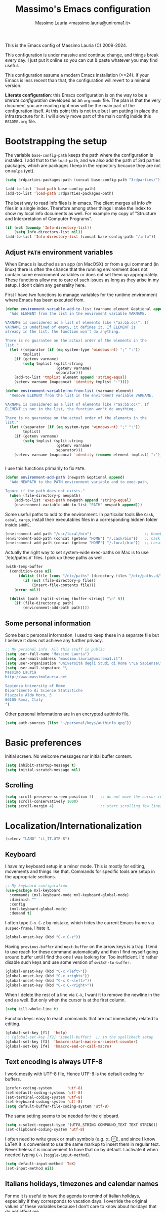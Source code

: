 #+title: Massimo's Emacs configuration
#+author: Massimo Lauria <massimo.lauria@uniroma1.it>
#+STARTUP: collapsed

This is the Emacs config of Massimo Lauria (C) 2009-2024.

This configuration  is under massive  and continue change,  and things
break every day. I just put it  online so you can cut & paste whatever
you may find useful.

This configuration assume a modern  Emacs installation (>=24). If your
Emacs  is less  recent than  that,  the configuration  will revert  to
a minimal version.

*Literate configuration*: this Emacs configuration is on the way to be
a /literate configuration/  developed as an =org-mode=  file. The plan
is that the very  document you are reading right now  will be the main
part of the  configuration itself. At this point this  is not true but
I am  putting in place the  infrastructure for it. I  will slowly move
part of the main config inside this =README.org= file.

* Bootstrapping the setup

  The   variable  =base-config-path=   keeps   the   path  where   the
  configuration is  installed. I add  that to the =load-path=,  and we
  also add the path of 3rd parties packages, which are packages I keep
  in the repository because they are not on =melpa= (yet).

#+BEGIN_SRC emacs-lisp
(setq 3rdparties-packages-path (concat base-config-path "3rdparties/"))

(add-to-list 'load-path base-config-path)
(add-to-list 'load-path 3rdparties-packages-path)
#+END_SRC

  The best way to  read Info files is in emacs.  The client merges all
  info /dir/  files in  a single index.  Therefore among  other things
  I  make  the  index  to  show  my  local  info  documents  as  well.
  For example  my copy  of "Structure  and Interpretation  of Computer
  Programs".

#+BEGIN_SRC emacs-lisp
(if (not (boundp 'Info-directory-list))
    (setq Info-directory-list nil))
(add-to-list 'Info-directory-list (concat base-config-path "/info"))
#+END_SRC

** Adjust =PATH= environment variables

   When Emacs is  lauched as an app  (on MacOSX) or from  a gui command
   (in linux)  there is often  the chance that the  running environment
   does not contain some environment variables  or does not set them up
   appropriately. These  functions allow me  to care of such  issues as
   long as they arise in my setup. I don't claim any generality here.

   First  I have  two functions  to manage  variables for  the runtime
   environment where Emacs has been executed from.

#+BEGIN_SRC emacs-lisp
(defun environment-variable-add-to-list (varname element &optional append)
  "Add ELEMENT from the list in the enviroment variable VARNAME.

VARNAME is considered as a list of elements like \"aa:bb:cc\". If
VARNAME is undefined of empty, it defines it. If ELEMENT is
already in the list, the function won't do anything.

There is no guarantee on the actual order of the elements in the
list."
  (let ((separator (if (eq system-type 'windows-nt) ";" ":"))
        tmplist)
    (if (getenv varname)
        (setq tmplist (split-string
                       (getenv varname)
                       separator)))
    (add-to-list 'tmplist element append 'string-equal)
    (setenv varname (mapconcat 'identity tmplist ":"))))

(defun environment-variable-rm-from-list (varname element)
  "Remove ELEMENT from the list in the enviroment variable VARNAME.

VARNAME is considered as a list of elements like \"aa:bb:cc\". If
ELEMENT is not in the list, the function won't do anything.

There is no guarantee on the actual order of the elements in the
list."
  (let ((separator (if (eq system-type 'windows-nt) ";" ":"))
        tmplist)
    (if (getenv varname)
        (setq tmplist (split-string
                       (getenv varname)
                       separator)))
    (setenv varname (mapconcat 'identity (remove element tmplist) ":"))))


#+END_SRC

   I use this functions primarily to fix =PATH=.

#+BEGIN_SRC emacs-lisp
(defun environment-add-path (newpath &optional append)
  "Add NEWPATH to the PATH environment variable and to exec-path,

Ignore if the path does not exists."
  (when (file-directory-p newpath)
    (add-to-list 'exec-path newpath append 'string-equal)
    (environment-variable-add-to-list "PATH" newpath append)))
#+END_SRC

   Some useful  paths to add  to the environment. In  particular tools
   like =Cask=,  =cabal=, =cargo=, install their  executables files in
   a corresponding hidden folder inside =$HOME=.

#+BEGIN_SRC emacs-lisp
(environment-add-path "/usr/local/bin")                        ;; Homebrew  (MacOS)
(environment-add-path (concat (getenv "HOME") "/.cask/bin"))   ;; Cask      (for Elisp)
(environment-add-path (concat (getenv "HOME") "/.local/bin"))  ;; Local/bin (GNU/Linux)
#+END_SRC


  Actually the  right way to set  system-wide exec-paths on Mac  is to
  use `/etc/paths.d' files. I pick up these paths as well.

#+BEGIN_SRC emacs-lisp
(with-temp-buffer
  (condition-case nil
      (dolist (file (cons "/etc/paths" (directory-files "/etc/paths.d/" t)))
        (if (not (file-directory-p file))
            (insert-file-contents file)))
    (error nil))

  (dolist (path (split-string (buffer-string) "\n" t))
    (if (file-directory-p path)
        (environment-add-path path))))
#+END_SRC



** Some personal information

Some basic personal information. I used to keep these in a separate
file but I believe it does not achieve any further privacy.

#+BEGIN_SRC emacs-lisp
;; My personal info. All this stuff is public
(setq user-full-name "Massimo Lauria")
(setq user-mail-address "massimo.lauria@uniroma1.it")
(setq user-organisation "Università degli Studi di Roma \"La Sapienza\"")
(setq user-mail-signature "\
Massimo Lauria
http://www.massimolauria.net

Sapienza University of Rome
Dipartimento di Scienze Statistiche
Piazzale Aldo Moro, 5
00185 Roma, Italy
")
#+END_SRC

Other personal informations are in an encrypted authinfo file.

#+BEGIN_SRC emacs-lisp
(setq auth-sources (list "~/personal/keys/authinfo.gpg"))
#+END_SRC

* Basic preferences

Initial screen. No welcome messages nor initial buffer content.

#+BEGIN_SRC emacs-lisp
(setq inhibit-startup-message t)
(setq initial-scratch-message nil)
#+END_SRC


** Scrolling

#+BEGIN_SRC emacs-lisp
(setq scroll-preserve-screen-position 1)   ;; do not move the cursor relative position
(setq scroll-conservatively 1000)
(setq scroll-margin 4)                     ;; start scrolling few lines before border
#+END_SRC


* Localization/Internationalization

#+BEGIN_SRC emacs-lisp
(setenv "LANG" "it_IT.UTF-8")
#+END_SRC


** Keyboard

I have my keyboard setup in a  minor mode. This is mostly for editing,
movements and things like that.  Commands for specific tools are setup
in the appropriate sections.

#+BEGIN_SRC emacs-lisp
;; My keyboard configuration
(use-package mxl-keyboard
  :commands (mxl-keyboard-mode mxl-keyboard-global-mode)
  :diminish ""
  :config
  (mxl-keyboard-global-mode)
  :demand t)
#+END_SRC

I often type =C-x C-z= by mistake, which hides the current Emacs frame
via =susped-frame=. I hate it.

#+BEGIN_SRC emacs-lisp
(global-unset-key (kbd "C-x C-z"))
#+END_SRC

Having  ~previous-buffer~  and  ~next-buffer~  on the  arrow  keys  is
a trap. I  tend to use reach for these  command automatically and then
I find myself going  around buffer until I find the  one I was looking
for.  Too inefficient.  I'd  rather  disable such  keys  and use  some
version of ~switch-to-buffer~.

#+BEGIN_SRC emacs-lisp
(global-unset-key (kbd "C-x <left>"))
(global-unset-key (kbd "C-x <right>"))
(global-unset-key (kbd "C-x C-<left>"))
(global-unset-key (kbd "C-x C-<right>"))
#+END_SRC


When I delete  the rest of a line  via =C-k=, I want it  to remove the
newline  in the  end as  well.  But only  when  the cursor  is at  the
first column.

#+BEGIN_SRC emacs-lisp
(setq kill-whole-line t)
#+END_SRC

Function keys: easy to reach commands that are not immediately related
to editing.

#+BEGIN_SRC emacs-lisp
(global-set-key [f1]  'help)
;; (global-set-key [f2] 'ispell-buffer)  ;; in the spellcheck setup
(global-set-key [f3]  'kmacro-start-macro-or-insert-counter)
(global-set-key [f4]  'kmacro-end-or-call-macro)
#+END_SRC



** Text encoding is always UTF-8

   I work  mostly with UTF-8 file,  Hence UTF-8 is the  default coding
   for buffers.

#+BEGIN_SRC emacs-lisp
(prefer-coding-system       'utf-8)
(set-default-coding-systems 'utf-8)
(set-terminal-coding-system 'utf-8)
(set-keyboard-coding-system 'utf-8)
(setq default-buffer-file-coding-system 'utf-8)
#+END_SRC

   The same setting seems to be needed for the clipboard.

#+BEGIN_SRC emacs-lisp
(setq x-select-request-type '(UTF8_STRING COMPOUND_TEXT TEXT STRING))
(set-clipboard-coding-system 'utf-8)
#+END_SRC

   I often need to write greek or  math symbols (e.g. α, ⊕), and since
   I know LaTeX it is convenient to use the same markup to insert them
   in regular text. Nevertheless it is inconvenient to have that on by
   default.    I    activate    it   when    needed    typing    =C-\=
   (=toggle-input-method=).

#+BEGIN_SRC emacs-lisp
(setq default-input-method 'TeX)
(set-input-method nil)
#+END_SRC


** Italians holidays, timezones and calendar names

   For  me it  is  useful to  have  the agenda  to  remind of  italian
   holidays,  especially   if  they  corresponds  to   vacation  days.
   I override the  original values of these variables  because I don't
   care to know about holidays that do not affect me.

#+BEGIN_SRC emacs-lisp

;; Non-religious holidays
(setq holiday-general-holidays
      '((holiday-fixed 1 1 "Capodanno")
        (holiday-fixed 3 8 "Giornata internazionale della donna")
        (holiday-fixed 5 1 "Festa dei Lavoratori")
        (holiday-fixed 4 25 "Liberazione dal Nazifascismo")
        (holiday-fixed 6 2 "Festa della Repubblica")))

;; Catholics holidays that induce vacations
(setq holiday-christian-holidays
     '((holiday-fixed 12 8 "Immacolata Concezione")
       (holiday-fixed 12 25 "Natale")
       (holiday-fixed 12 26 "Santo Stefano")
       (holiday-fixed 1 6 "Epifania")
       (holiday-easter-etc -52 "Giovedì grasso")
       (holiday-easter-etc -47 "Martedì grasso")
       (holiday-easter-etc   0 "Pasqua")
       (holiday-easter-etc  +1 "Pasquetta")
       (holiday-fixed 8 15 "Ferragosto")
       (holiday-fixed 11 1 "Ognissanti")))

;; No other religious holidays induce vacation days in Italy.
(setq holiday-bahai-holidays nil)
(setq holiday-hebrew-holidays nil)
(setq holiday-islamic-holidays nil)
#+END_SRC

   In  Italy the  weekly  calendar  starts from  Monday,  hence I  set
   =calendar-week-start-day= accordingly. It is  also nice to have the
   names of months and weekdays translated.

#+BEGIN_SRC emacs-lisp
(setq calendar-week-start-day 1
      calendar-day-name-array ["Domenica" "Lunedì" "Martedì" "Mercoledì"
                               "Giovedì" "Venerdì" "Sabato"]
      calendar-month-name-array ["Gennaio" "Febbraio" "Marzo" "Aprile" "Maggio"
                                 "Giugno" "Luglio" "Agosto" "Settembre"
                                 "Ottobre" "Novembre" "Dicembre"])
#+END_SRC

   Several packages (e.g.  Org-mode) need to recognize  what a weekday
   name  or  a  month  name is.  Package  =parse-time=  provides  this
   functionality, but it only knows about English words. I can add the
   Italian ones to  ~parse-time-weekdays~ and ~parse-time-months~ when
   package =parse-time= is loaded. I also add the timezones.

#+BEGIN_SRC emacs-lisp :tangle no
(defconst parse-time-weekdays
  '(("dom" . 0) ("lun" . 1) ("mar" . 2) ("mer" . 3) ("gio" . 4) ("ven" . 5) ("sab" . 6)
    ("domenica" . 0) ("lunedì" .  1) ("martedì" . 2) ("mercoledì" . 3)
    ("giovedì" .  4) ("venerdì" . 5) ("sabato" .  6))
  "Italian weekdays to add to `parse-time-weekdays'.")


(defconst parse-time-months-ita
  '(("gen" . 1) ("feb" . 2) ("mar" . 3) ("apr" .  4) ("mag" .  5) ("giu" .  6)
    ("lug" . 7) ("ago" . 8) ("set" . 9) ("ott" . 10) ("nov" . 11) ("dic" . 12)
    ("gennaio" . 1)   ("febbraio" . 2) ("marzo" . 3)     ("aprile" . 4)
    ("maggio" . 5)    ("giugno" . 6)   ("luglio" . 7)    ("agosto" . 8)
    ("settembre" . 9) ("ottobre" . 10) ("novembre" . 11) ("dicembre" . 12))
  "Italian manths to add to `parse-time-months'.")

(use-package parse-time
  :config
  (setq parse-time-months   (append parse-time-months parse-time-months-ita))
  (setq parse-time-weekdays (append parse-time-weekdays parse-time-weekdays-ita))
  (add-to-list 'parse-time-zoneinfo  '("cet" 3600 t) t)  ;; Central European Time
  (add-to-list 'parse-time-zoneinfo  '("cest" 7200)  t)  ;; Central European Summer Time
  )
#+END_SRC





* Appearance
** Fonts

The most important visual setup for a  text editor is the font. We set
the default  font. The =symbol-font=  is the fallback needed  for some
math symbols. I use =nerd-fonts= for icons and symbols.

#+BEGIN_SRC emacs-lisp
(setq default-font "DejaVu Sans Mono")
(setq symbol-font "DejaVu Sans Mono")

(set-face-attribute 'default nil
                    :family default-font
                    :width 'normal
                    :height 180)

(use-package nerd-icons
  :commands (nerd-icons-faicon nerd-icons-octicons)
  :custom
  (nerd-icons-font-family "Symbols Nerd Font Mono"))

(use-package nerd-icons-dired
  :hook
  (dired-mode . nerd-icons-dired-mode))
#+END_SRC

In GUI emacs we use a specific font family for the nerd icons. To make
this =nerd-fonts= to work in terminal we need to setup a single merged
font like  the ones at https://www.nerdfonts.com.  I setup =alacritty=
to  use  =DejaVu  Sans  Mono  Nerd Font=  and  nerd  fonts  work  fine
there too.


   I like Emacs to  open in a wide frame at the  center of the screen,
   on  startup,  at  least  on  these  systems  with  floating  window
   managers. No internal border except for  a small fringe on the left
   side. I disable  any other decorations. Text is  more readable with
   some additional space between lines.

#+BEGIN_SRC emacs-lisp
(setq initial-frame-alist '((top . 0.5)    ;; center vertical position
                            (left . 0.5))) ;; center horizontal position


(setq default-frame-alist `((height . 64)
                            (width . 120)
                            (tool-bar . nil)
                            (line-spacing . 0.2)
                            (internal-border-width . 0)
                            (border-width . 0)
                            (vertical-scroll-bars . nil)
                            (horizontal-scroll-bars . nil)
                            (left-fringe . 8)
                            (right-fringe . 0)
                            (tool-bar-lines . 0)
                            (menu-bar-line . 0)
                            ))
#+END_SRC

*Hint:* To  discover the  properties of  some text  on the  screen the
command ~C-u C-x =~ gives them all: font, style, font-lock, char code.

** Theme

   The color theme  I usually go for  is Zenburn, but now  I am trying
   modus-vivendi for a while.

#+BEGIN_SRC emacs-lisp
  (defun mxl/tune-modus-theme ()
    "Make some changes to the theme"
    (custom-set-faces
     `(org-block-begin-line
       ((t
         (:slant italic
          :background ,(modus-themes-get-color-value 'bg-inactive)
          :foreground ,(modus-themes-get-color-value 'bg-active)))))))

  (use-package modus-themes
    :init
    (setq modus-themes-disable-other-themes t
          modus-themes-italic-constructs t
	      modus-themes-bold-constructs nil
	      modus-themes-mixed-fonts t
	      modus-themes-variable-pitch-ui nil )  ;; basic customizations


    (setq modus-themes-org-blocks 'gray-background) ;; org source blocks


    (setq modus-themes-mode-line '(accented borderless) ;; customizations for
          modus-themes-region '(accented bg-only))      ;; version <4 shipped with
                                                        ;; with Emacs 29.1

    ;; change defaults in modus themes
    (setq modus-themes-common-palette-overrides
      '((border-mode-line-active unspecified)     ;; borderless mode-line (1)
        (border-mode-line-inactive unspecified)   ;; borderless mode-line (2)
	    (fg-region unspecified)))                 ;; syntax visible in region

    ;; change defaults in modus vivendi specifically
    (setq modus-vivendi-palette-overrides
      '((bg-region bg-cyan-subtle)                ;; region color
        (bg-mode-line-active bg-cyan-subtle)
	    (fg-heading-1 keyword)))                  ;; org-heading

    ;; change defaults in modus operandi specifically
    (setq modus-operandi-palette-overrides
      '((bg-region bg-cyan-intense)               ;; region color
        (bg-mode-line-active bg-cyan-intense)
	    (fg-heading-1 keyword)))                  ;; org-heading

    :config
    (add-hook 'modus-themes-after-load-theme-hook #'mxl/tune-modus-theme)
    (modus-themes-load-theme 'modus-vivendi)
    (global-set-key (kbd "M-<f5>") 'modus-themes-toggle))
#+END_SRC

   Syntax/Spell  checkers  add  decorations  to  the  text  to  signal
   mistakes. The defaults decorations are  either too intrusive or too
   faint, so I customize them.

   - Violet for spelling/grammar mistakes
   - Red for syntax mistakes in programming languages
   - Yellow for syntax/style warnings
   - Blue for syntax/style notes

#+BEGIN_SRC emacs-lisp
(custom-set-faces
 '(flycheck-error ((t (:underline "Red"))))
 '(flycheck-warning ((t (:underline "Yellow"))))
 '(flycheck-info ((t nil)))
 '(flymake-error ((t (:underline "Red1"))))
 '(flymake-warning ((t (:underline "yellow"))))
 '(flymake-note ((t (:underline "deep sky blue"))))
 '(flyspell-duplicate ((t (:underline (:color "magenta" :style wave)))))
 '(flyspell-incorrect ((t (:underline (:color "magenta" :style wave)))))
 '(writegood-duplicates-face ((t nil)))
 '(writegood-passive-voice-face ((t (:underline (:color "magenta" :style wave)))))
 '(writegood-weasels-face ((t (:underline (:color "magenta" :style wave))))))
#+END_SRC

** Modeline customization

   We use  Doom Emacs Modeline  (see [[https://github.com/seagle0128/doom-modeline][here]]). Doom Modeline  is minimal,
   well organized and nice to look at (especially with icons enabled).
   This also  makes obsolete  other customizations  hacks I  did, that
   often were incompatible with other emacs setup.

   Note that Doom Emacs Modeline requires Nerd fonts. They are already
   be in my setup.

#+BEGIN_SRC emacs-lisp
(use-package doom-modeline
  :ensure t
  :init
  (setq doom-modeline-icon t)
  (setq doom-modeline-major-mode-icon t)
  (setq doom-modeline-buffer-state-icon t)
  (setq doom-modeline-enable-word-count t)
  (setq doom-modeline-buffer-encoding t)
  (setq doom-modeline-env-enable-python nil)
  (setq doom-modeline-bar-width 6)
  (doom-modeline-mode 1))
#+END_SRC

Sometimes  I want  to hide  my  mode-line, maybe  in conjunction  with
something like ~olivetti-mode~.

#+BEGIN_SRC emacs-lisp
(defun mxl/toggle-mode-line ()
  "Hide/show mode-line in the current buffer"
  (interactive)
  (if (local-variable-p 'mode-line-format)
      (kill-local-variable 'mode-line-format)
    (setq-local mode-line-format nil))
  (force-mode-line-update))

(defun mxl/hide-mode-line ()
  "Hide mode-line in the current buffer"
  (interactive)
  (setq-local mode-line-format nil))

(defun mxl/show-mode-line ()
  "Hide mode-line in the current buffer"
  (interactive)
  (if (local-variable-p 'mode-line-format)
      (kill-local-variable 'mode-line-format)))
#+END_SRC

** Landing page

The file specified on the command line argument should be the first to
be presented to the user, of course. But, as it is often the case,
Emacs is launched without arguments and the startup buffer is usually
~*scratch*~, which is rarely what I need. I'd rather start with some
=*Untitled*= text file.
 
#+BEGIN_SRC emacs-lisp
(setq initial-buffer-choice
  (lambda ()
    (if (buffer-file-name)   ;; if an actula file is already open,
        (current-buffer)     ;; leave it as it is.
      (new-untitled-file))))


(defun new-untitled-file ()
  "Create/Return an anonymous text buffer"
  (let ((buffer)
        (default-name "*Untitled*"))
    (or (get-buffer default-name)
        (with-current-buffer (get-buffer-create default-name)
          (text-mode)
          (current-buffer)))))

(defun open-untitled-file ()
  "Create/Select an anonymous text buffer"
  (interactive)
  (switch-to-buffer (new-untitled-file)))

(global-set-key (kbd "C-n") #'open-untitled-file)
#+END_SRC


* Usability

Emacs definitely can  improve in term of usability. Here  we setup few
packages  in  order  to  make  it  more  polished  and  nice  to  use.

** Minubuffer completion

The  completion framework  used to  be based  on ~Helm~  but now  I am
moving  toward the  ~vertico~,  ~marginalia~, ~orderless~,  ~consult~,
~embark~  mechanism. It  integrates  better with  Emacs  and does  not
require a specific implementation for every use case. Let's see how it
goes.  Package  ~vertico~ provides  a  basic  vertical choice  in  the
minibuffer, with  filtering and  completion, while  ~marginalia~ shows
documentation on  the side of  the candidate.  The stuff typed  at the
minibuffer  is used  to complete/filter  the choices,  and ~orderless~
allows some kind of fuzzy matching.

#+BEGIN_SRC emacs-lisp

;; Ignore case in completion.
(setq read-file-name-completion-ignore-case t
      read-buffer-completion-ignore-case t
      completion-ignore-case t
      enable-recursive-minibuffers t)


(use-package orderless
  :custom
  (completion-styles '(orderless basic))      ; Use orderless
  (completion-category-defaults nil)          ; I want to be in control!
  (completion-category-overrides
   '((file (styles basic               ; For `tramp' hostname completion with `vertico'
                   orderless)))))

(use-package vertico
  :ensure t
  :custom 
  (vertico-count 10)    ; Number of candidates to display
  (vertico-resize nil)
  :init
  (require 'orderless)  ; should be loaded before
  :config
  ;; (vertico-reverse-mode) ;; if I want prompt on the bottom line
  (require 'vertico-directory)
  (vertico-mode    1)
  (marginalia-mode 1))

(use-package marginalia
  :commands (marginalia-mode)
  :custom
  (marginalia-max-relative-age 0)
  (marginalia-align 'left))

(use-package embark
  :commands (embark-act embark-dwim)
  :bind (:map vertico-map
              ("M-q" . embark-act)
         :map embark-general-map
              ("M-q" . abort-recursive-edit)
              ("M-SPC" . abort-recursive-edit)
              )
  :custom
  ;; Show keys at the bottom (and above the minibuffer)
  (embark-indicators '(embark-verbose-indicator embark-highlight-indicator embark-isearch-highlight-indicator))
  (embark-verbose-indicator-display-action '(display-buffer-at-bottom)))


#+END_SRC

** Minibuffer tool: Find File / Switch buffer / Grep

Package ~consult~ allows to  have different categories of completions.
It also shows  file preview but honestly I don't  like that. It builds
on top of ~vertico~ and has a lot of tools like ~consult-ripgrep~.

I use it to search in files and to switch buffer. I load an extra
package to add all files in the current project to buffer switcher.

#+BEGIN_SRC emacs-lisp
(use-package consult
  :bind (("C-M-s"   . consult-ripgrep)
         ("C-x C-b" . consult-buffer)
         ("M-SPC"   . consult-buffer)
         ("C-f"     . mxl/consult-find-file)
         ("M-y"     . consult-yank-from-kill-ring)
         :map vertico-map
         ("M-SPC" . abort-recursive-edit))
  :custom
  (consult-preview-key 'nil) ; no preview
  :config
  (defun mxl/consult-find-file ()
    (interactive)
    (consult-find "~/"))
  
  (consult-customize
      consult-goto-line
      consult-line
      :preview-key ' any)  ;; immediate preview just for these tools
  )


(use-package consult-project-extra
  :after consult
  :config

  (defvar consult-project-el-files
    `(:name      "Project Files (via project.el)"
                 :category  file
                 :face      consult-file
                 :history   file-name-history
                 :action    ,#'consult-project-extra--find-with-concat-root
                 :enabled   ,#'project-current
                 :items
                 ,(lambda () (consult-project-extra--project-files (project-root (project-current))))))
  (add-to-list 'consult-buffer-sources 'consult-project-el-files 'append))
#+END_SRC
 
** Additional action with embark, as it was in helm

I find convenient to have the choice of minibuffer action displayed in
the minibuffer as ~helm~ does. Apparently this recipe works.

#+BEGIN_SRC emacs-lisp
(defun embark-act-with-completing-read (&optional arg)
  (interactive "P")
  (let* ((embark-prompter 'embark-completing-read-prompter)
         (embark-indicators '(embark-minimal-indicator)))
    (embark-act arg)))
#+END_SRC

* Prose and Technical Writing

  I   use  Emacs   to  write   technical  papers   about  math,   code
  documentation, lecture  notes for  my courses ,  blog posts,  and to
  edit   my    websites...   and   sometimes   to    prepare   slides.
  Therefore I  need to setup  a proper  environment. I often  see many
  emacs user writing  LaTeX with for a tool which  is barely setup for
  writing code, and definitely not right for writing prose.

  Emacs has  a lot of  potential in  prose writing, especially  if you
  ditch  LaTeX and  write  in Org  Mode or  Markdown.  In this  regard
  I suggest the following reading.

  - [[http://www.danielallington.net/2016/09/the-latex-fetish/][The LaTeX fetish (Or: Don’t write in LaTeX! It’s just for typesetting)]]
  - [[https://irreal.org/blog/?p=5054][Using Emacs for Prose]]

** Syntax and Grammar Check

   Too few  people on Emacs have  a decent setup for  syntax checking,
   and even  fewer have a decent  setup for grammar checking.  I don't
   claim that my setup is especially  clever, but at least it includes
   spell and grammar check in

   - Italian;
   - American English;
   - British English.

   In particular I  often write papers with colleagues  who prefer the
   British  spelling  rather  than   American  one  (which  I  favor),
   therefore I keep them both.

   The entry points of my setup are three functionalities
   - Syntax/Grammar check, activated with =mxl/language-check=
   - Switch between languages with =mxl/language-switch=
   - Fix interactively the typos

#+BEGIN_SRC emacs-lisp
(global-set-key [f2]  'mxl/language-check)
(global-set-key (kbd "M-<f2>") 'mxl/language-switch)
(global-set-key (kbd "M-s") 'flyspell-correct-at-point)
#+END_SRC

   The setup revolves on few  packages.

   - [[https://www.cs.hmc.edu/~geoff/ispell.html][Ispell]] (actually [[https://hunspell.github.io/][Hunspell]] ) for spell checking;
   - [[http://www-sop.inria.fr/members/Manuel.Serrano/flyspell/flyspell.html][Flyspell]] for spelling errors highlighting and fixing of typos;
   - [[https://languagetool.org/][LanguageTool]] and [[https://github.com/mhayashi1120/Emacs-langtool][langtool.el]] for grammar checking.

   Flyspell requires a working setup of  Ispell. I setup the latter to
   make  use  of  [[https://hunspell.github.io/][Hunspell]],  which  is  the  default  spellchecker  of
   Libre/Openoffice and Firefox.  Notice that I usually  need to place
   my  dictionaries   for  hunspell  in  a   non  standard  directory.
   Hunspell  look  them  in  the  directories  in  the  =DICPATH=  env
   variable. Be careful to have  dictionaries for all three languages,
   otherwise the setup will fail. Here's I set up the path.

#+BEGIN_SRC emacs-lisp :tangle no
;; I have hunspell dictionaries installed in my personal folder.
(let ((dicpath-pers (concat (getenv "HOME")
                            "/personal/dictionaries/hunspell")))
  (when (file-directory-p dicpath-pers)
    (setenv "DICPATH" dicpath-pers)))
#+END_SRC

   *Flyspell* highlights typos and strikes out words that are repeated
   within a  certain distance =flyspell-duplicate-distance=,  which is
   set  to 0  because  I  only want  to  signal adjacent  repetitions.
   Notice that  I activate  flyspell using the  first of  my preferred
   languages,  and that  I use  =flyspell-prog-mode= for  programming.
   Flyspell  allows a  more  interactive interface  for fixing  typos,
   contrary to the default =ispell-word=.

#+BEGIN_SRC emacs-lisp
(use-package flyspell
  :commands (flyspell-mode flyspell-prog-mode flyspell-correct-at-point)
  :bind (:map flyspell-mode-map ("C-;" . nil))
  :hook ((prog-mode . flyspell-prog-mode)
         (text-mode . flyspell-mode))
  :custom
  (flyspell-duplicate-distance 0)     ;; signal as repetitions only adjacent pairs
  (flyspell-highlight-flag t)         ;; mark mispelled words
  (flyspell-issue-message-flag nil)   ;; silent checking
  (flyspell-persistent-highlight nil) ;; only highlight one word
  (flyspell-use-meta-tab nil)         ;; disable M-<tab>
  :custom-face
  (flyspell-duplicate ((t (:underline (:color "magenta" :style wave)))))
  (flyspell-incorrect ((t (:underline (:color "magenta" :style wave)))))
  :init
  (setq ispell-program-name (executable-find "hunspell"))
  (setq ispell-dictionary "english")  ;; last language by default
  (if (not ispell-program-name)
      (message "Spell checking disabled: impossible to find correctly installed 'Hunspell'."))
  :config 
  (require 'flyspell-correct))        ;; the command I bind to M-s

#+END_SRC

This is the code  for chosing the preferred languages.

#+BEGIN_SRC emacs-lisp
(defun mxl/language-switch ()
  "Switch between spell checking languages, in the current buffer."
  (interactive)
  (let* ((lang (completing-read "Pick the language: "
                                    '("english" "british" "italiano"))))
    (ispell-change-dictionary lang)
    (setq langtool-default-language
          (cond
           ((string-equal lang "italiano") "it")
           ((string-equal lang "english")  "en")
           ((string-equal lang "british")  "en-GB")
           (t "")))
    ))
#+END_SRC

    Grammar check with Langtool is  reasonably easy to setup. The only
    caveat is  that it need  to be  installed. When installed,  we use
    =langtool-disabled-rules=   to   deactivate  some   checks   (e.g.
    whitespaces) which generates too many false positives.

#+BEGIN_SRC emacs-lisp
(setq langtool-path '("/usr/local/share/languagetool";
			"~/.local/share/LanguageTool"
                        "/snap/languagetool/current/usr/bin"))
(setq langtool-tmp "")
(setq langtool-language-tool-jar (concat (dolist (elt langtool-path langtool-tmp)
					     (setq elt (expand-file-name elt))
					     (if (file-directory-p elt) (setq langtool-tmp elt)))
					     "/languagetool-commandline.jar"))
(when (file-exists-p langtool-language-tool-jar)
  (use-package langtool
	:config
	(setq langtool-mother-tongue "it")'
	(setq langtool-disabled-rules "WHITESPACE_RULE")
	:commands (langtool-check langtool-check-buffer langtool-switch-default-language)))
#+END_SRC

    The  last component  is  a  single function  =mxl/language-check=.
    Allows to
    - pick between syntax and grammar check in the current language;
    - stop grammar check if one is running;
#+BEGIN_SRC emacs-lisp

;; Spell/Grammar check command
(defun mxl/language-check ()
  "Launch either spell check or grammar check

Offer a choice between spell checking the buffer, or grammar
checking it. It a region is active the spell check will be
performed on that region. If some grammar checking session is
open, the command will just close it.
"
  (interactive)
   ;; If grammar check is active, close it
  (if (and (boundp 'langtool-mode-line-message)
           langtool-mode-line-message)
      (langtool-check-done)
    ;; otherwise offer a choice
    (let* ((choices '("spelling" "grammar" "none"))
           (selection (ido-completing-read "Check for " choices )))
      (pcase selection
        ("spelling"
         (if (region-active-p)
             (call-interactively 'ispell-region)
           (ispell-buffer)))
        ("grammar" (langtool-check-buffer))
        (otherwise nil))
      )))
#+END_SRC

** Looking stuff up from dictionaries

I have few dictionaries of various  quality set to be used with ~sdcv~
command line utility. There is an emacs package for it but it is quite
inconvenient to use. Therefore I just extracted from the dictionaries a wordlist that
I use do write a little helper for dictionary search, set to a key.

#+BEGIN_SRC emacs-lisp
(defvar sdcv-word-cache nil
  "Caches all words from the wordfile.")

(defvar sdcv-word-file "~/personal/dictionaries/wordlists/english_and_italian.txt"
  "File containing all words to be looked up.")

(use-package sdcv
  :commands (sdcv-search-completion)
  :bind ("C-c d" . sdcv-search-completion)
  :init
  (defun sdcv-search-completion (&optional word)
    (interactive)
    (unless sdcv-word-cache
      (setq sdcv-word-cache
            (with-temp-buffer
              (insert-file sdcv-word-file)
              (split-string (buffer-string) "\n"))))
    (sdcv-search-input (or word
                           (completing-read "Lookup in dictionary: " sdcv-word-cache nil t (word-at-point))
                           ))))
#+END_SRC


** Text files, word wrapping, etc

   I  like  when  files  are,   to  some  extent,  of  limited  width.
   Unfortunately  it is  not  always possible  for technical  reasons.
   There are many options to wrap a text a specific width, either hard
   coding  newlines,  or wrapping  on  the  display without  modifying
   the file.

   - =auto-fill-mode=  (hard insert line breaks automatically)
   - =visual-fill-mode= (visual wrap at window margin)
   - =visual-fill-column-mode= (visual wrap at fixed margin)

   Some behavior of text filling can be controlled.
   
#+BEGIN_SRC emacs-lisp
(setq sentence-end-double-space nil)   ;; no double space after period.

(add-hook 'fill-nobreak-predicate 'fill-single-char-nobreak-p) ;; never break at single char words 
(add-hook 'fill-nobreak-predicate 'fill-single-word-nobreak-p) ;; never leave a single word on a row
#+END_SRC

I am on the fence about ~auto-fill-mode~. In general I don't like text
to automatically  change while I  am writing. I'd rather  reformat the
text willingly.

#+BEGIN_SRC emacs-lisp
;; Fill/unfill paragraph
(use-package unfill
  :bind (:map text-mode-map ( "M-q" . unfill-toggle)))
#+END_SRC

To me, prose text files should have  at most 70 columns. And when word
wrapping is hard-coded, the text should be justified. This makes sense
at least  on pure  text files,  i.e., ones  that are  not meant  to be
interpreted as code or special markup.

#+BEGIN_SRC emacs-lisp
(defun mxl/text-mode-setup ()
  "Setup for text-mode files

This applies to pure text mode files and not to modes derived
from `text-mode'."
  (interactive)
  (when (eq 'text-mode major-mode)
    (setq fill-column 70)
    (setq default-justification 'full)))

(add-hook 'text-mode-hook 'mxl/text-mode-setup)
#+END_SRC

   For  text  files  like  org-mode  files  it  is  better  to  enable
   =auto-fill-mode=. For email messages it  is better to use something
   like  =visual-fill-column-mode=.  The  standard  =visual-line-mode=
   matches the text width with the  window width, which is annoying on
   large horizontal screen.

   Notice that it is  possible for =visual-fill-column-mode= to center
   the text setting =visual-fill-column-center-text= to =t=.

   
#+BEGIN_SRC emacs-lisp
(use-package visual-fill-column
  :disabled
  :init
  (setq-local fill-column 70)
  (setq visual-fill-column-center-text nil)
  :config
  (advice-add 'text-scale-adjust :after #'visual-fill-column-adjust)
  :hook ((visual-line-mode . turn-on-visual-fill-column-mode)
         (visual-line-mode . turn-off-auto-fill)
         (message-mode . visual-line-mode)))
#+END_SRC

Writing prose is  easier in a no-distraction setup.  What did Virginia
Woolf say? "A Room of One's Own".

#+BEGIN_SRC emacs-lisp
(use-package writeroom-mode
  :init
  (setq writeroom-bottom-divider-width 0))
#+END_SRC


** Math and Latex

*** Math mode is LaTeX/Org-mode

   My main  TeX/LaTeX setup  is based  on its own  file, but  there is
   a  nice utility  which allows  to conveniently  type the  depecated
   dollas  signs. By  typing  a dollar,  the inline  pair  =\( \)=  is
   inserted. It toogles between pair =\( \)= and =\[ \]= everytime the
   dollar is typed while at the end of a pair or inside an empty pair.

   Recall you can type =$= by preceding it with =C-q=.

#+BEGIN_SRC emacs-lisp
(use-package math-delimiters
  :commands (math-delimiters-insert)
  :ensure nil)

(with-eval-after-load 'org
  (define-key org-mode-map "$" #'math-delimiters-insert))

(with-eval-after-load 'tex              ; for AUCTeX
  (define-key TeX-mode-map "$" #'math-delimiters-insert))

(with-eval-after-load 'tex-mode         ; for the built-in TeX/LaTeX modes
  (define-key tex-mode-map "$" #'math-delimiters-insert))
#+END_SRC

#+RESULTS:
: math-delimiters-insert

** Bibliography

I have quite a setup in ~init-bibliography~, but I am trying to move
it to this file. A key passage is to go from ~helm-bibtex~ to ~citar~.
First let's tell ~citar~ where is the bibtex database and the files.

To begin with I setup RefTeX. Sometimes it is useful to force a full
rescan of the document for labels and bib entries, but usually
I prefer to enable the partial scans for a faster experience in multi
file latex documents.

#+BEGIN_SRC emacs-lisp
(setq reftex-default-bibliography '("~/lavori/latex/bibliografia.bib"))
(setq reftex-enable-partial-scans t)   ;; finds local bibtex files faster

(defun mxl/reftex-full-rescan ()
  "Force a reftex full rescan"
  (interactive)
  (let ((reftex-enable-partial-scans nil))
    (reftex-access-scan-info t)))
#+END_SRC

We also setup  some default action to use with  ~embark~. My selection
of actions does not inherit the default ~embark~ actions and therefore
is more focused.

#+BEGIN_SRC emacs-lisp
(use-package citar
   :bind ("C-c b" . citar-open)
   :commands (citar-open citar-open-files citar-open-links citar-open-entry citar-open-note)
   :init
   (setq citar-bibliography  '("~/lavori/latex/bibliografia.bib"))
   (setq citar-library-paths '("~/cloud/Papers/")) ;; used outside citar
   (setq citar-notes-paths   '("~/cloud/Papers/")) ;; notes next to papers
   (setq citar-file-variable "file")
   :custom
   ;; setup for citar-inset-citation
   (citar-latex-default-cite-command "cite")
   (citar-latex-prompt-for-cite-style nil)
   (citar-latex-prompt-for-extra-arguments nil)
   ;; find pdf and org notes for papers
   (citar-file-variable "file")
   :config
   (citar-embark-mode))

;; Actions available 
(use-package citar-embark
  :after (embark citar)
  :config
  (setq citar-embark-map
        (let ((map (make-sparse-keymap)))
          (define-key map (kbd "RET") #'citar-run-default-action)
          (define-key map (kbd "c") #'citar-insert-citation)
          (define-key map (kbd "f") #'citar-open-files)
          (define-key map (kbd "l") #'citar-open-links)
          (define-key map (kbd "e") #'citar-open-entry)
          (define-key map (kbd "n") #'citar-open-notes)
          (define-key map (kbd "o") #'citar-open)
          (define-key map (kbd "r") #'citar-insert-reference)
          (define-key map (kbd "M-q") #'abort-recursive-edit)
          map)))
#+END_SRC

*** Appearance of the bibliography selector

Setup  the look  and  icons  for the  bibliography  selection. We  use
~nerd-icons~ icons.

#+BEGIN_SRC emacs-lisp
(defvar citar-indicator-files-icons
  (citar-indicator-create
   :symbol (nerd-icons-faicon
            "nf-fa-file_o"
            :face 'nerd-icons-green
            :v-adjust -0.1)
   :function #'citar-has-files
   :padding " " ; need this because the default padding is too low for these icons
   :tag "has:files"))

(defvar citar-indicator-links-icons
  (citar-indicator-create
   :symbol (nerd-icons-faicon
            "nf-fa-link"
            :face 'nerd-icons-orange
            :v-adjust 0.01)
   :function #'citar-has-links
   :padding " "
   :tag "has:links"))

(defvar citar-indicator-notes-icons
  (citar-indicator-create
   :symbol (nerd-icons-faicon
            "nf-fa-file_text"
            :face 'nerd-icons-blue
            :v-adjust -0.1)
   :function #'citar-has-notes
   :padding " "
   :tag "has:notes"))


(setq citar-indicators
  (list citar-indicator-files-icons
        citar-indicator-links-icons
        citar-indicator-notes-icons
        ))

#+END_SRC


** Email drafts

The fight to have email working inside emacs is a stink. I tried
~notmuch~ and ~mu4e~ but they all fail to work well with gmail in,
mostly because the IMAP interface that gmail exposes is insufficient
to implement many good features of GMAIL. For example, notmuch tags
are not synced between machine and that's a serious issues.

In the end I just want something to quickly go and write email drafts.
This function setup a buffer in textmode, fills it with some template
and info mostly useful for bookkeeping. In the end I cut and paste the
buffer into gmail client.

#+BEGIN_SRC emacs-lisp
(defun mxl/create-mail-draft ()
  "Create a mail draft buffer in text-mode

Drafts are stored in hardcoded path '~/personal/maildrafts/'
with timestamped filename.
"
  (interactive)
  (let ((buffer)
        (spos)
        (loc "~/personal/maildrafts/")
        (name (format-time-string "%Y%m%d-%H%M%S-maildraft.txt" (current-time))))
    (switch-to-buffer (find-file-noselect (concat loc name) nil nil nil))
    (setq fill-column 70)
    (text-mode)
    (auto-fill-mode)
    (setq default-justification 'left)
    (insert "Date: " (format-time-string "%Y/%m/%d at %H:%M:%S" (current-time)) "\n")
    (insert "From: " user-full-name " <" user-mail-address ">")
    (insert "\n" (make-string fill-column ?—) "\n")
    (setq spos (point))
    (insert "\n\n\n-- \n")
    (insert (or (and (boundp 'user-mail-signature) user-mail-signature) ""))
    (goto-char spos)
    (save-buffer)))
#+END_SRC


** Email via Thunderbird

Using some [[https://github.com/Frederick888/external-editor-revived][extension]] is it possible to write email using emacsclient
inside thunderbird. My setup uses the /custom/ editor choice which is setup as

: emacsclient -c -F '((name . "floatemacs") (width . 100) (height . 40))' "/path/to/eml"

A new frame for emacsclient opens up. The frame has instance
=floatemacs=, so that my =i3= configuration makes it floating and puts
it at the center of the screen. (See my =i3= configuration file)

Thunderbird uses =eml= files for email, hence I need to set them up

#+BEGIN_SRC emacs-lisp
(add-to-list 'auto-mode-alist '("\\.eml\\'" . message-mode))
#+END_SRC

* Programming


** Tab vs Space

   Of course I use 4 spaces for indentation

#+BEGIN_SRC emacs-lisp
(setq-default indent-tabs-mode nil) ;; Expand tabs as spaces
(setq-default tab-width 4)
(setq default-tab-width 4)
#+END_SRC


** Trailing whitespaces

  Removal of trailing  whitespace is useful in code. I  would do it in
  text files  as well, but  working in  parallel on LaTeX  files makes
  such  removals problematic  with  co-authors. It  makes merges  more
  difficult.

  But in  code this is  not usually an  issue. So let's  set automatic
  deletion of trailing whitespace, but just in programming buffers.

#+BEGIN_SRC emacs-lisp
(defun mxl/delete-trailing-whitespace-on-save-on ()
  (interactive)
  (add-hook 'before-save-hook 'delete-trailing-whitespace 0 t))

(defun mxl/delete-trailing-whitespace-on-save-off ()
  (interactive)
  (remove-hook 'before-save-hook #'delete-trailing-whitespace t))

(add-hook 'prog-mode-hook #'mxl/delete-trailing-whitespace-on-save-on)
#+END_SRC

** Generic Syntax highlighting

   Of  course   every  mode   include  syntax  highlighting   for  the
   corresponding  type of  file.  There are  more  "semantic" ways  to
   highlight pieces of codes. Many  of these syntax highlight packages
   are described in

   - [[http://www.wilfred.me.uk/blog/2014/09/27/the-definitive-guide-to-syntax-highlighting/][The Definitive Guide To Syntax Highlighting]]

   The first package color parenthesis  with dirrerent colors, so that
   matching  parenthesis have  the same  color. Of  course after  some
   nesting  the   colors  repeat.   This  is  especially   useful  for
   lisp programming.

#+BEGIN_SRC emacs-lisp
(use-package rainbow-delimiters
  :diminish ""
  :init (setq rainbow-delimiters-max-face-count 4)
  :commands rainbow-delimiters-mode
  :hook ((emacs-lisp-mode . rainbow-delimiters-mode)
         (lisp-interaction-mode . rainbow-delimiters-mode)))
#+END_SRC

   The next package colors each identifier, so that the occurrences of
   that identifier have the same color than the definition.

#+BEGIN_SRC emacs-lisp
(use-package rainbow-identifiers
  :diminish ""
  :commands rainbow-identifiers-mode)
#+END_SRC


   Next  package sets  a different  background color  for each  nested
   code block.

#+BEGIN_SRC emacs-lisp
(use-package highlight-blocks
  :diminish ""
  :commands highlight-blocks-mode)
#+END_SRC

   Next package highlights occurrences of the symbol under the point.

#+BEGIN_SRC emacs-lisp
(use-package highlight-symbol
  :diminish ""
  :commands highlight-symbol-mode)
#+END_SRC

   Next package highlight  lisp quotes, so it is not  useful for other
   languages (maybe Scheme?).

#+BEGIN_SRC emacs-lisp
(use-package highlight-quoted
  :diminish ""
  :commands highlight-quoted-mode)
#+END_SRC

  Next package is  useful for emacs lisp. It highlight  names that are
  defined  in   emacs  lisp,  differentiating   functions,  variables,
  builtins, ...

#+BEGIN_SRC emacs-lisp
(use-package  highlight-defined  :ensure t
  :commands highlight-defined-mode)
#+END_SRC

** Highlight notes in comment

   This  code  was stolen  by  Casey  Muratori  aka [[https://www.youtube.com/channel/UCaTznQhurW5AaiYPbhEA-KA][Molly  Rocket]]  and
   highlight some words in code to make annotations. I implement
   - TODO (Red)
   - NOTE (Green)
   - CITE (Blue)
   - ALERT (Yellow)
   - WARNING (YELLOW)

#+BEGIN_SRC emacs-lisp
(setq mxl/annotation-prog-modes
      '(python-mode
        c++-mode
        c-mode
        go-mode
        rust-mode
        sh-mode
        latex-mode
        LaTeX-mode
        emacs-lisp-mode))

(make-face 'font-lock-fixme-face)
(make-face 'font-lock-note-face)
(make-face 'font-lock-cite-face)
(make-face 'font-lock-alert-face)
(mapc (lambda (mode)
        (font-lock-add-keywords
         mode
         '(("\\<\\(TODO\\)" 1 'font-lock-fixme-face t)
	       ("\\<\\(NOTE\\)" 1 'font-lock-note-face t)
	       ("\\<\\(ALERT\\)" 1 'font-lock-alert-face t)
	       ("\\<\\(WARNING\\)" 1 'font-lock-alert-face t)
	       ("\\<\\(CITE\\)" 1 'font-lock-cite-face t))))
	  mxl/annotation-prog-modes)

(modify-face 'font-lock-fixme-face "Red" nil nil t nil nil nil nil)
(modify-face 'font-lock-note-face "Light Green" nil nil t nil nil nil nil)
(modify-face 'font-lock-cite-face "Light Blue" nil nil t nil nil nil nil)
(modify-face 'font-lock-alert-face "Yellow" nil nil t nil nil nil nil)
     #+END_SRC


** Compiling and building

The ~compile~, ~project-compile~ and ~recompile~ commands are useful
starting points. I run compilation commands using ~compile-multi~ that
allows me to setup nice build commands. The compilation buffer does
not like ansi color sequences by default. We fix that.

#+BEGIN_SRC emacs-lisp
(use-package compile
  :init
  (setq compilation-auto-jump-to-first-error t)
  (setq compilation-max-output-line-length nil)
  :config
  (add-hook 'compilation-filter-hook 'ansi-color-compilation-filter)
  ;; error regexp for pyright
  (add-to-list 'compilation-error-regexp-alist-alist
               '(pyright "^[[:blank:]]+\\(.+\\):\\([0-9]+\\):\\([0-9]+\\).*$" 1 2 3))
  (add-to-list 'compilation-error-regexp-alist 'pyright))
#+END_SRC


*** Project.el, used just to find project roots

We do the least possible setup for ~project~. A remark:  I prefer to
use build using the innermost Makefile from the current directory, in
case there are many. This is not necessarily a universal good thing
but works for some of me.

#+BEGIN_SRC emacs-lisp
(use-package project
  :init
  (setq project-vc-merge-submodules nil)
  :config
  (add-to-list 'project-vc-extra-root-markers "Makefile")
  (add-to-list 'project-vc-extra-root-markers "go.mod")
  (add-to-list 'project-vc-extra-root-markers ".latexmkrc"))
#+END_SRC

*** Compile-multi is the build commands entry point

With that I can do the basic setup of my compilation process.

#+BEGIN_SRC emacs-lisp 
(setq compile-command nil)             ;; no default command
(setq compilation-ask-about-save nil)
(setq compilation-read-command t)      ;; ask the command when using
                                       ;; `compile' explicitly.
#+END_SRC

Now we setup ~compile-multi~ to always launch compilations from the
project root. We also setup a default action that asks the compile
command explicitly, and we adapt the ~recompile~ command to work with
this setup.

#+BEGIN_SRC emacs-lisp

(defun mxl/compile-default-directory ()
  "Find the directory from which to run compilation commands

Uses project.el to find project root and if none, uses the
current directory.
"
  (or (and (project-current nil)
           (project-root (project-current nil)))
      default-directory))

(use-package compile-multi
  :commands compile-multi
  :bind
  (("<f9>" .   'mxl/compile-multi-recompile)
   ("M-<f9>" . 'compile-multi))
  :init
  (setq compile-multi-config nil)
  (setq compile-multi-default-directory #'mxl/compile-default-directory)

  (defun mxl/compile-multi-recompile ()
    (interactive)
    (if (and compile-command
             (equal compilation-directory
                    (funcall compile-multi-default-directory)))
        (recompile)
      (compile-multi)))

  :config
  (push `(t
          ("Fallback:Edit command" . ,#'(lambda ()
                                          (call-interactively 'compile))))
        compile-multi-config))

#+END_SRC

*** Build LaTeX documents

Here we have an example on how to add compile actions for LaTeX. If the project
for a latex document has a ~.latexmkrc~ file, then we can use
~latexmk~ to produce that document. These actions won't be available
in projects which do not contain ~.latexmkrc~.

#+BEGIN_SRC emacs-lisp
(push `(latex-mode
        ("LaTeX:Run pdflatex" "pdflatex"
         TeX-command-extra-options
         "-file-line-error"
         "-interaction=nonstopmode"
         "--synctex=1"
         (concat (TeX-master-file) ".tex"))
        ("LaTeX:Run xelatex" "xelatex"
         TeX-command-extra-options
         "-file-line-error"
         "-interaction=nonstopmode"
         "--synctex=1"
         (concat (TeX-master-file) ".tex"))
        ("LaTeX:Run bibtex" "bibtex"
         (concat (TeX-master-file)))
        ("LaTeX:Lint with LaCheck" "lacheck" (concat (TeX-master-file) ".tex"))
        ("LaTeX:Lint with ChkTeX"  "chktex -v6"  (concat (TeX-master-file) ".tex"))
        ("LaTeX:AUCTex Command" . ,#'TeX-command-master))
        compile-multi-config)

(push `((file-exists-p ".latexmkrc")
        ("LatexMK:compile document" . "latexmk")
        ("LatexMK:clean" . "latexmk -C")
        ("LatexMK:view externally"  . "latexmk -pv"))
        compile-multi-config)
#+END_SRC

*** Export Org documents to LaTeX

To "build" org files there is the ~org-export-dispatch~ command.
I could bind the command directly to F9 but I want to experiment the
integration with ~compile-multi~. Maybe it will just be one more key
to press most of the time, but it is useful when the org file is
inside some project that has more build options. Those options would
be unavailable when ~org-export-dispatch~ is bound to F9.
Nevertheless I use org export mostly to build PDFs via latex and
beamer, therefore I setup direct actions for those as well.

#+BEGIN_SRC emacs-lisp
(push `(org-mode
        ("Org:PDF via latex"   . ,#'(lambda () (org-open-file (org-latex-export-to-pdf nil))))
        ("Org:PDF via beamer"  . ,#'(lambda () (org-open-file (org-beamer-export-to-pdf nil))))
        ("Org:export (choose)" . ,#'org-export-dispatch)
        ("Org:export (last)"   . ,#'(lambda () (org-export-dispatch t))))
        compile-multi-config)
#+END_SRC

*** Building using Make 

Useful compile/build commands are the ones built into makefiles.
I have asked chat-gpt to write me a function that parses Makefiles (I
don't know much emacs-lisp). This example was inspired by
[[https://github.com/mohkale/compile-multi]] tutorial.

#+BEGIN_SRC emacs-lisp
(defun mxl/parse-makefile-for-targets (makefile)
  "Parse the MAKEFILE and return a list of valid build targets.

Written by chat-gpt"
  (interactive "fMakefile: ")
  (let ((targets '()))
    (with-temp-buffer
      (insert-file-contents makefile)
      (goto-char (point-min))
      (while (re-search-forward "^\\([a-zA-Z0-9_\\-]+\\)\\s-*:[^=]" nil t)
        (let ((target (match-string 1)))
          ;; Ensure it's not a special target or a variable
          (unless (string-match-p "^\\." target)
            (push target targets))))
      (reverse targets))))

(defun mxl/extract-compile-rules-from-makefile ()
    (mapcar 
     #'(lambda (target) (cons (concat "Make:" target) (concat "make " target)))
     (mxl/parse-makefile-for-targets "Makefile")))

(push `((file-exists-p "Makefile")
        ("Make:make" . "make")
        ,#'mxl/extract-compile-rules-from-makefile)
      compile-multi-config)
#+END_SRC

*** Building via shell scripts

Sometimes the simplest and most convenient way to build a project is
just to run a shell script. This setup makes it possible to run the shell
scripts that are in the root folder.

#+BEGIN_SRC emacs-lisp
(defun mxl/extract-compile-shell ()
    (mapcar 
     #'(lambda (target) (cons (concat "Shell script:" target) target))
     (seq-filter 'file-regular-p (directory-files "./" nil "\\.sh$"))))

(push `(t
        ,#'mxl/extract-compile-shell)
      compile-multi-config)
#+END_SRC

*** Fixing Errors

   We all know most of development time is spend looking for error and
   fixing them.  Here we up set  the basic function that  Emacs has to
   compile and navigate the  errors ~previous-error~ and ~next-error~.
   The function keys  from =F9= to =F12= are  reserved for development
   needs, and the functionality strongly  depends on the current mode.
   In particular I would like
   - =F9= compile/recompile;
   - =F10= debug/interact;
   - =F11= previous error;
   - =F12= next error.

   #+BEGIN_SRC emacs-lisp
(global-set-key [f11] 'previous-error)
(global-set-key [f12] 'next-error)
#+END_SRC

*** Behavior of the compilation windows

My default behavior is that the compilation window stays visible if
there are errors, but will disappear if there are no errors reported
by the compilation process. It should be noticed that unfortunately
some lint tools exit with zero even in presence of warnings or errors.

#+BEGIN_SRC emacs-lisp
(defvar mxl/compilation-window-stays-visible nil
  "Whether the compilation windows should stay visible after
a successful compilation.")

(defun mxl/compilation-exit-autoclose (status code msg)
  ;; If M-x compile exists with a 0
  (if (and (eq status 'exit)
           (zerop code)  ;; check errors
           (not mxl/compilation-window-stays-visible)) 
      (progn ;; bury and delete compilation windows
        (let ((cmpl-buffername (buffer-name)))
          (bury-buffer cmpl-buffername)
          (delete-window (get-buffer-window (get-buffer cmpl-buffername)))))
    (setq mxl/compilation-window-stays-visible t))
  ;; Always return the anticipated result of compilation-exit-message-function
  (cons msg code))

;; Specify my function (maybe I should have done a lambda function)
(setq compilation-exit-message-function 'mxl/compilation-exit-autoclose)
#+END_SRC

Sometimes I want to see the compilation window anyway, and for that
I use =M-F11= and =M-F12= to show it and make it stay visible
across compilations.

#+BEGIN_SRC emacs-lisp
(defun mxl/toggle-compilation-window ()
  "Show/Hide the window containing the '*compilation*' buffer."
  (interactive)
  (when-let ((buffer next-error-last-buffer))
    (if (get-buffer-window buffer 'visible)
        (progn
          (setq mxl/compilation-window-stays-visible nil)
          (delete-windows-on buffer))
      (display-buffer buffer)
      (setq mxl/compilation-window-stays-visible t))))

(global-set-key (kbd "M-<f11>") #'mxl/toggle-compilation-window)
(global-set-key (kbd "M-<f12>") #'mxl/toggle-compilation-window)
#+END_SRC


** Inferior shell

   I like the inferior  shell to scroll to bottom when  I send code to
   be executed.

#+BEGIN_SRC emacs-lisp
(setq comint-scroll-to-bottom-on-input t)
(setq comint-scroll-to-bottom-on-output t)
(setq comint-move-point-for-output t)
#+END_SRC

** Programming language support (LSP)

   The most convenient way to  integrate language features nowadays is
   to  use a  language  server that  implements  LSP (Language  Server
   Protocol). I am currenly using  [[https://github.com/joaotavora/eglot][Eglot]] which should provide, and set
   up on its own, several features as
   - completion using =corfu=
   - integrated help using =eldoc=
   - jump to/from definitions using =xref= (try =M-,= =M-.= keybindings)
   - code snippets (if =yasnippet= is enabled in advance)
   - code checking using =flymake= (that I disable)
   - other features...

#+BEGIN_SRC emacs-lisp

(defun mxl/eglot-format-region-or-defun ()
  (interactive)
  (save-mark-and-excursion
    (if (not (region-active-p))
        (mark-defun))
    (call-interactively 'eglot-format)))

(use-package eglot
  :config
  (add-to-list 'eglot-stay-out-of 'flymake)
  (diminish 'eldoc-mode))

(setq eldoc-echo-area-use-multiline-p nil) ;; keep echo area small
#+END_SRC

   We configure basic keybindings for the modes that use =eglot=

** Go

Just started with Go programming. A basic setup is in place.

#+BEGIN_SRC emacs-lisp
(use-package go
  :init
  (setq gofmt-show-errors nil)     ;; do not show gofmt errors during save
  (add-hook 'before-save-hook 'gofmt-before-save)
  :hook ((go-mode . eglot-ensure))
  )

#+END_SRC


** Python

   Python is the  programming language I am using  the most, nowadays.
   My setup is  not very sophisticated right now. Earlier  it was more
   complex  but  it  was  breaking  quite  often  at  each  change  of
   technology, Ipython, and so on...

   My configuration  is based around the  default =python.el= included
   with  Emacs   (there  are   indeed  other  python   modes  around).
   Furthermore it uses
   - =eglot= as a LSP client, providing help, completion, symbol search;
   - requires  to  run  ~pip  install  pyright~  to  install
     a decent language server;
   - =pyenv= to manage the virtual environments.
   - standard  python   as  interactive  shell  (Ipython   prompt  and
     completion tend to confuse Emacs if not well configured).
   - =yapfify= to format code.

   Binaries will be found in the =pyenv= paths.

#+BEGIN_SRC emacs-lisp
(add-to-list 'exec-path (concat (getenv "HOME") "/.pyenv/shims"))
(add-to-list 'exec-path (concat (getenv "HOME") "/.pyenv/bin"))
(environment-add-path (concat (getenv "HOME") "/.pyenv/shims"))
(environment-add-path (concat (getenv "HOME") "/.pyenv/bin"))
#+END_SRC

Setup of compile commands for python. In particular syntax checks via
~Flake8~ or ~pylint~, and ~pytest~ commands.

#+BEGIN_SRC emacs-lisp
(push `(python-mode
        ;; pytest
        ("Python:pytest (all tests)"         . "pytest")
        ("Python:pytest (last failed)"       . "pytest --lf")
        ("Python:pytest (last failed first)" . "pytest --ff")
        ("Python:pytest (single file)" "pytest --doctest-modules" (file-relative-name buffer-file-name))
        ;; Syntax/Lint checks
        ("Python:basic syntax check"
         "python" "-m" "py_compile"  (file-relative-name buffer-file-name))
        ("Python:Lint with pylint"
         "pylint"                    (file-relative-name buffer-file-name))
        ("Python:Lint with flake8"
         "flake8"                    (file-relative-name buffer-file-name))
        ("Python:Lint with ruff"
         "ruff check"                (file-relative-name buffer-file-name))
        ("Python:Lint with pyright"
         "pyright"                    (file-relative-name buffer-file-name)))
        compile-multi-config)
#+END_SRC

Using the  key F10 I can  toggle the prompt shell  buffer connected to
this python buffer.

By default  =C-c C-c=  uses =python-shell-send-buffer= which  does not
execute the content  of main by default. I usually  need it, therefore
I remap the key.

To format code  I use =yapfify=. I use this  custom function to either
format regions or function definitions.

#+BEGIN_SRC emacs-lisp
(defun mxl/yapfify-region-or-defun ()
  (interactive)
  (if (python-syntax-comment-or-string-p)
      (python-fill-paragraph t)
    (save-mark-and-excursion
      (if (not (region-active-p))
          (python-mark-defun))
      (call-interactively 'yapfify-region))))
#+END_SRC



#+BEGIN_SRC emacs-lisp
(use-package python
  :init
  (setq python-indent-guess-indent-offset nil
        python-indent-offset 4)
  :hook ((python-mode . eglot-ensure))
  :bind (:map python-mode-map
              ("M-q"     .  mxl/yapfify-region-or-defun)
              ("C-M-q"   .  yapfify-buffer)
              ("<f10>"   .  python-shell-switch-to-shell)
              ("M-<f10>" .  run-python)
              ;; Force the execution of the main block
              ("C-c C-c" .  (lambda () (interactive) (python-shell-send-buffer t)))
         :map inferior-python-mode-map
              ("<f10>" . delete-window)))
#+END_SRC


   Now I use [[https://github.com/joaotavora/eglot][Eglot]] which provides =eglot-format= with calls [[https://github.com/google/yapf][Yapf]] to
  enforce code formatting. I would like to run it automatically
  before saving.


  Emacs is able to find the appropriate =pyenv= Python Environment and
  to  load  it  automatically.  Which is  useful  for  running  syntax
  checkers or  the Python Shell.  Notice that by  default =pyenv-mode=
  sets key  bidings on =C-c C-s=  and =C-c C-u=, which  conflicts with
  tons  of  stuff,  including  =org-schedule=. Hence  I  disable  such
  bindings,  since  =pyenv-mode-auto=   sets  the  python  environment
  automatically according  =.python-version=. In the rare  cases where
  I  need  to  switch  environment  I usually  run  the  command  from
  the minibuffer.

#+BEGIN_SRC emacs-lisp
(use-package pyenv-mode
  :bind (:map pyenv-mode-map
         ("C-c C-s" . nil)
         ("C-c C-u" . nil))
  :commands (pyenv-mode-set pyenv-mode-unset pyenv-mode))

(use-package pyenv-mode-auto
 :hook (find-file . pyenv-mode-auto-hook)
 :config (pyenv-mode))
#+END_SRC

** C and C++

   Setup  C and  C++  modes, using  [[https://github.com/joaotavora/eglot][Eglot]] which  in  turn uses  =ccls=
   by default.

#+BEGIN_SRC emacs-lisp
(defun mxl/cc-mode-setup ()
  "Setup for C/C++ modes"
  (set-fill-column 78))

(use-package cc-mode
  :config
  (setq c-basic-offset 4)
  (setq c-block-comment-prefix "")
  :bind (:map c-mode-map
         ("RET"     .  newline-and-indent)
         :map c++-mode-map
         ("RET"     .  newline-and-indent))
  :hook ((c-mode    . eglot-ensure)
         (c++-mode  . eglot-ensure)
         (c-mode    . mxl/cc-mode-setup)
         (c++-mode  . mxl/cc-mode-setup)))
#+END_SRC

One annoyance I had when I started using more complex programming
environments than Turbo C/C++ was that, sure we need a project file,
or a Makefile, and so on... but sometimes I just want to write
a single program and compile it and run it.

#+BEGIN_SRC emacs-lisp
(push `(c-mode
        ("C programming:compile"
         "gcc"
         (file-relative-name buffer-file-name)
         "-Wall -Werror" "-g"  "-o"
         (file-name-sans-extension (file-relative-name buffer-file-name)))
        ("C programming:compile and run"
         "gcc"
         (file-relative-name buffer-file-name)
         "-Wall -Werror" "-g"  "-o"
         (file-name-sans-extension (file-relative-name buffer-file-name))
         "&&"
         (concat "./" (file-name-sans-extension (file-relative-name buffer-file-name)))))
        compile-multi-config)

(push `(c++-mode
        ("C++ programming:compile"
         "g++"
         (file-relative-name buffer-file-name)
         "-Wall -Werror" "-g"  "-o"
         (file-name-sans-extension (file-relative-name buffer-file-name)))
        ("C++ programming:compile and run"
         "g++"
         (file-relative-name buffer-file-name)
         "-Wall -Werror" "-g"  "-o"
         (file-name-sans-extension (file-relative-name buffer-file-name))
         "&&"
         (concat "./" (file-name-sans-extension (file-relative-name buffer-file-name)))))
        compile-multi-config)

#+END_SRC

** Go programming

I don't know much about go programming, but it could be useful to
setup ~compile-multi~ for it.

#+BEGIN_SRC emacs-lisp
(push `((file-exists-p "go.mod")
        ("Go project:run   "  "go run ./...")
        ("Go project:format"  "gofmt ./...")
        ("Go project:build "  "go build ./...")
        ("Go project:lint  "  "golint ./...")
        ("Go project:vet   "  "go vet ./..."))
        compile-multi-config)

(push `(go-mode
        ("Go file:run"    "go run"   (file-relative-name (buffer-file-name)))
        ("Go file:format" "gofmt -w" (file-relative-name (buffer-file-name)))
        ("Go file:build"  "go build" (file-relative-name (buffer-file-name)))
        ("Go file:lint"   "golint"   (file-relative-name (buffer-file-name)))
        ("Go file:vet"    "go vet"   (file-relative-name (buffer-file-name))))
      compile-multi-config)

#+END_SRC



** Emacs Lisp

It is nice  to have documentation for  the stuff we do  and read in
elisp code. So it is a good idea to turn on =eldoc= if possible.

#+BEGIN_SRC emacs-lisp
(add-hook 'emacs-lisp-mode-hook 'turn-on-eldoc-mode)
(add-hook 'lisp-interaction-mode-hook 'turn-on-eldoc-mode)
(add-hook 'ielm-mode-hook 'turn-on-eldoc-mode)
#+END_SRC

** Scheme

I am not a  scheme programmer but just in case I  want to finally read
"Structure  and  Interpretation  of  Computer Programs"  I  have  some
minimal setup ready.

#+BEGIN_SRC emacs-lisp
(use-package xscheme
  :config
  (setq scheme-program-name
        (or
         (executable-find "mit-scheme")
         (executable-find "/usr/local/bin/mit-scheme")
         (executable-find "/Applications/MITScheme.app/Contents/Resources/mit-scheme")
         "scheme"
         ))
  (if (file-name-directory scheme-program-name)
      (add-to-list 'exec-path (file-name-directory scheme-program-name) 'append))
  :commands (run-scheme scheme-mode))
#+END_SRC


** Shell programming

   I don't  have a  particularly clever  setup for  shell programming,
   even though  I should probably  take it more seriously.  There many
   bad  patterns in  shell programming  and  few good  ones. I  should
   massively use  snippets. One  thing that is  needed is  to activate
   shell mode automatically for [[http://zsh.sourceforge.net/][Zsh]] scripts.

   I don't know  muc shell programming. Maybe I  should make templates
   for good bash programming practices as in
   - [[http://mywiki.wooledge.org/BashPitfalls][Bash Pitfalls]]
   - [[http://redsymbol.net/articles/unofficial-bash-strict-mode/][Bash Strict mode]]

#+BEGIN_SRC emacs-lisp
(add-to-list 'auto-mode-alist '("\\.zsh" . sh-mode))
#+END_SRC

   Furthermore   it  is   possible   to  edit   command  lines   while
   using terminal. This setup activates ~sh-mode~ there as well

#+BEGIN_SRC emacs-lisp
(add-to-list 'auto-mode-alist '("zsh[a-zA-Z0-9]*" . sh-mode))
(add-to-list 'auto-mode-alist '("bash-fc-[0-9]*"  . sh-mode))
#+END_SRC

   There  is   a  nice   syntax  checker   for  shell   script  called
   =shellcheck=,  which  is  a  godsend  considering  how  brittle  is
   the language. One day I will set it up.

** Copyright notice and timestamps

   Automatic  update  of  the   copyright  notices  and  time  stamps.
   Useful to keep additional track  about files age, regardless of git
   history.

#+BEGIN_SRC emacs-lisp
(setq copyright-query nil)                       ; do not ask before a copyright
(add-hook 'before-save-hook 'copyright-update)   ; update copyright if present
(add-hook 'before-save-hook 'time-stamp)         ; insert timestamp
#+END_SRC

* Math packages

  I don't use math packages often,  and I should probably use them way
  more. Anyway  there is some  support for them  in Emacs, so  why not
  having a basic setup?

  Mathematica, Octave  and Matlab all  use files with  =.m= extension,
  which is the same extension of Objective-C files. Since I do not use
  either much, I don't need to fiddle with =auto-mode-alist=.

** Matlab

   There is =run-octave= so I guess =run=matlab= should exists.

#+BEGIN_SRC emacs-lisp
(use-package matlab
  :init
  (setq matlab-shell-command
        (or
         (executable-find "matlab")
         (executable-find "/usr/local/bin/matlab")
         (executable-find "/Applications/Matlab.app/bin/matlab")))
  (setq matlab-indent-function-body t)
  :commands (matlab-mode matlab-shell))


(defalias 'run-matlab 'matlab-shell)
#+END_SRC


** Mathematica

   Nowadays Mathematica  is a  super-cool software  that works  on the
   network  and has  great AI.  I guess  it is  nicer to  use via  the
   appropriate GUI or on the web. Still, emacs rocks.

#+BEGIN_SRC emacs-lisp
(use-package wolfram-mode
  :init
  (setq wolfram-program
      (or
       (executable-find "math")
       (executable-find "/usr/local/bin/math")
       (executable-find "/Applications/Mathematica.app/Contents/MacOS/MathKernel")))
  :commands (run-wolfram wolfram-mode))

(defalias 'run-mathematica 'run-wolfram)
#+END_SRC



* Reading Material

** PDF Viewer

In the PDF view, I cat use =g= to open the outline, therefore I like
to use the same key to quit it, having a toogle key.

#+BEGIN_SRC emacs-lisp
(use-package pdf-outline
  :commands (pdf-outline)
  :bind (:map pdf-outline-buffer-mode-map
              ("g"   . quit-window)
              ("RET" . pdf-outline-display-link) ))

#+END_SRC

#+BEGIN_SRC emacs-lisp

;; Setup PDF tools
(use-package pdf-tools
  :mode  ("\\.pdf" . pdf-view-mode)
  :magic ("%PDF" . pdf-view-mode)
  :init
  (setq pdf-view-use-unicode-ligther nil)  ;; make loading faster
  :config
  (delete 'pdf-outline-minor-mode pdf-tools-enabled-modes)
  (pdf-tools-install :no-query)
  (pdf-loader-install t)
  (add-hook 'pdf-view-mode-hook (lambda ()
                                  (auto-revert-mode 1)
                                  (beacon-mode -1)
                                  ))
  (setq pdf-view-use-scaling t)
  (setq revert-without-query '(".pdf"))
  (setq-default pdf-view-display-size 'fit-page)
  ;; Highlights do not open the annotation window when created
  (setq pdf-annot-activate-created-annotations nil)
  (defun mxl/pdf-annot-add-text-annotation ()
    "Add text annotation but forces activation which is off
by default."
    (interactive)
    (let ((pdf-annot-activate-created-annotations t))
      (call-interactively 'pdf-annot-add-text-annotation)))
  ;; more fine-grained zooming
  (setq pdf-view-resize-factor 1.1)
  ;; use isearch instead of swiper
  (define-key pdf-view-mode-map (kbd "C-s") 'isearch-forward)
  ;; keyboard shortcut for zooming
  (define-key pdf-view-mode-map (kbd "+") 'pdf-view-enlarge)
  (define-key pdf-view-mode-map (kbd "=") 'pdf-view-enlarge)
  (define-key pdf-view-mode-map (kbd "-") 'pdf-view-shrink)
  (define-key pdf-view-mode-map (kbd "0") 'pdf-view-scale-reset)
  (define-key pdf-view-mode-map (kbd "W") 'pdf-view-fit-width-to-window)
  (define-key pdf-view-mode-map (kbd "H") 'pdf-view-fit-height-to-window)
  (define-key pdf-view-mode-map (kbd "P") 'pdf-view-fit-page-to-window)
  ;; Movements
  (define-key pdf-view-mode-map (kbd "u") 'pdf-history-backward)
  (define-key pdf-view-mode-map (kbd "o") 'pdf-history-forward)
  (define-key pdf-view-mode-map (kbd "i") 'pdf-view-previous-line-or-previous-page)
  (define-key pdf-view-mode-map (kbd "k") 'pdf-view-next-line-or-next-page)
  (define-key pdf-view-mode-map (kbd "j") 'pdf-view-previous-page)
  (define-key pdf-view-mode-map (kbd "l") 'pdf-view-next-page)
  (define-key pdf-view-mode-map (kbd "M-u") 'pdf-history-backward)
  (define-key pdf-view-mode-map (kbd "M-o") 'pdf-history-forward)
  (define-key pdf-view-mode-map (kbd "M-i") 'pdf-view-previous-line-or-previous-page)
  (define-key pdf-view-mode-map (kbd "M-k") 'pdf-view-next-line-or-next-page)
  (define-key pdf-view-mode-map (kbd "M-j") 'pdf-view-previous-page)
  (define-key pdf-view-mode-map (kbd "M-l") 'pdf-view-next-page)

  ;; Links
  (define-key pdf-links-minor-mode-map (kbd "f") 'pdf-links-action-perform)
  
  ;; History
  (define-key pdf-history-minor-mode-map (kbd "B") nil)
  (define-key pdf-history-minor-mode-map (kbd "N") nil)
  (define-key pdf-history-minor-mode-map (kbd "l") nil)
  (define-key pdf-history-minor-mode-map (kbd "r") nil)
  (define-key pdf-history-minor-mode-map (kbd "u") #'pdf-history-backward)
  (define-key pdf-history-minor-mode-map (kbd "o") #'pdf-history-forward)
  (define-key pdf-history-minor-mode-map (kbd "M-u") #'pdf-history-backward)
  (define-key pdf-history-minor-mode-map (kbd "M-o") #'pdf-history-forward)

  ;; Outline
  (define-key pdf-view-mode-map (kbd "g") 'pdf-outline)

  ;; Open in external apps
  (defun mxl/pdf-open-in-xournal()
    "Open the current PDF in Xournal, for editing"
    (interactive)
    (start-process "open-pdf-in-xournal" nil "xournalpp" (buffer-file-name)))
  
  (defun mxl/pdf-open-in-default-viewer()
    "Open the current PDF in default viewer"
    (interactive)
    (let ((viewer
          (cond
           ((eq system-type 'gnu/linux) "xdg-open")
           ((eq system-type 'darwin) "open")
           (t "xdg-open"))))
      (start-process "open-pdf-in-viewer" nil viewer (buffer-file-name))))
  
  (define-key pdf-view-mode-map (kbd "X") 'mxl/pdf-open-in-xournal)
  (define-key pdf-view-mode-map (kbd "O") 'mxl/pdf-open-in-default-viewer)

  ;; Margin removal
  (defun mxl/pdf-view-toggle-crop()
    "Crop/Uncrop according to the bounding box"
    (interactive)
    (if (pdf-view-current-slice)
        (pdf-view-reset-slice)
      (pdf-view-set-slice-from-bounding-box)))
  (define-key pdf-view-mode-map (kbd "c") 'mxl/pdf-view-toggle-crop)
  ;; keyboard shortcuts for annotations
  (define-key pdf-view-mode-map (kbd "h") 'pdf-annot-add-highlight-markup-annotation)
  (define-key pdf-view-mode-map (kbd "t") 'mxl/pdf-annot-add-text-annotation)
  (define-key pdf-view-mode-map (kbd "L") 'pdf-annot-list-annotations)
  (define-key pdf-view-mode-map (kbd "D") 'pdf-annot-delete))

#+END_SRC


** Books

I manage books via  [[https://calibre-ebook.com/][Calibre]], which I use to store  and manage my PDFs,
Ebook, and so on. The package  [[https://github.com/chenyanming/calibredb.el][calibredb]] allows to access and open the
books from inside Emacs.

#+BEGIN_SRC emacs-lisp
(use-package calibredb
  :commands (calibredb)
  :init
  (setq calibredb-id-width 5)
  (setq calibredb-format-all-the-icons nil)
  (setq calibredb-format-character-icons nil)
  :config
  (setq calibredb-root-dir (expand-file-name "~/cloud/Books/"))
  (setq calibredb-db-dir (concat calibredb-root-dir "/metadata.db")))
#+END_SRC

* Writing facilities

  I am not very happy with this  setup, but it fits with the fact that
  I  don't like  completion  and  snippet expansion  to  step on  each
  other  toes.
  
  In my workflow completion should only be about stuff I am typing,
  while templates and snippets should trigger only when explicitly
  asked. In my configuration templates (actually snippets) all start
  with characters ='<'= followed by some text. This is unlikely to be
  in the text by accident. For this reason I don't use
  =yasnippet-snippets= because it fills by typing space with snippets
  which trigger out of the blue.

** Completion

I have a simple setup based on ~corfu~, which complements ~vertico~,
which fits the same role in the minibuffer. Contrary to tools like
~company~, ~corfu~ uses the same logic and technology of ~vertico~
(e.g. ~orderless~ matching of candidates), and whatever is returned by
~completion-at-point~. This setup is very basic but functional, and we
use ~cape~ to add some extensions to it.

#+BEGIN_SRC emacs-lisp
(use-package corfu
  :custom
  (corfu-auto t)
  (corfu-auto-delay 0.1)
  (corfu-separator ?\s) ;; M-s by default. This inserts orderless
                        ;; field separator
  (corfu-quit-no-match 'separator)
  (corfu-bar-width 0)
  (corfu-left-margin-width 0.1)
  (corfu-right-margin-width 0.1)
  (corfu-preview-current nil)
  (corfu-quit-no-match t)                   ;; i hate the "no match" warning
  :bind
  (:map corfu-map ("RET" . nil)             ;; RET does not complete
        ("M-g" . corfu-info-location)       ;; show definition
        ("M-h" . corfu-info-documentation)  ;; show help info
        ("M-o" . corfu-insert))             ;; insert completion candidate
  :init
  (global-corfu-mode)
  :config
  (corfu-popupinfo-mode))

;; Usa cape-dabbrev only with prefix length 4, and only in text modes 
(defun mxl/add-dabbrev-completion ()
  (add-to-list 'completion-at-point-functions (cape-capf-prefix-length #'cape-dabbrev 5)))

(add-hook 'text-mode-hook #'mxl/add-dabbrev-completion)

(use-package cape
  :custom
  (cape-dabbrev-check-other-buffers 'cape--buffers-major-mode) ;; only look for words in buffers with the same major modes
  (cape-dabbrev-min-length 5)
  :init
  ;; (add-to-list 'completion-at-point-functions #'cape-dabbrev)
  (add-to-list 'completion-at-point-functions #'cape-file)   ;; file paths
  (add-to-list 'completion-at-point-functions #'cape-emoji)  ;; emoji
  ;; (add-to-list 'completion-at-point-functions #'cape-tex)    ;; Unicode chars from latex commands
  )
#+END_SRC


 
** Templates - Setup of Yasnippet.el

   I  use Yasnippet  both for  code  snippets and  for file  template.
   Previously I  set up Yasnippet so  that it would insert  a template
   for new files. It would not work  well for LaTeX files since I need
   many  types of  templates for  them, and  in general  whenever some
   tools  would   create  new   empty  files.   I  trigger   the  file
   template explicitly.

   I  do  not use  =yasnippet-snippets=.  I  only  use my  own  sparse
   collection of  snippets (some copied  and edited from  that package
   anyway).

#+BEGIN_SRC emacs-lisp
(setq mxl/local-snippet-dir (concat base-config-path "snippets/"))
#+END_SRC

   Basic setup of Yasnippet.

#+BEGIN_SRC emacs-lisp
(use-package yasnippet
  :commands (yas-minor-mode yas-global-mode yas-expand)
  :diminish (yas-minor-mode . "")

  ;; edit the snippets
  :mode  ("\\.yasnippet" . snippet-mode)
  :mode  ("\\.snippet" . snippet-mode)

  :init
  (add-to-list 'warning-suppress-types '(yasnippet backquote-change))
  (yas-global-mode 1)

  :config
  (setq yas-snippet-dirs (list mxl/local-snippet-dir))
  (setq yas-indent-line 'fixed)
  (progn
    (yas-reload-all)))
#+END_SRC

   We need to be careful about whitespace, while editing snippet specs.

#+BEGIN_SRC emacs-lisp
(add-hook 'snippet-mode-hook (lambda ()
                               (whitespace-mode)
                               (make-local-variable 'require-final-newline)
                               (setq require-final-newline nil)
                               ))
#+END_SRC

** Choice and expansion of templates (menu)

   There are two access point to templates/snippets.

   1. One  is by expanding  a template chosen from  a menu. I  map the
      menu   to  =M-t=   keybind,  since   I've  never   used  it   to
      transpose words.

#+BEGIN_SRC emacs-lisp
(use-package consult-yasnippet
  ;; M-t is usually reserved to transpose words, but I've never
  ;; used it.
  :bind ("M-t" . consult-yasnippet))
#+END_SRC

   2. By expanding  during typing. All my snippets either  do not have
      a  key, hence  are accessible  only from  the menu,  or the  key
      starts with ='<'= .



** Automatic/Smart parenthesis

Emacs can help with inserting pairs of parenthesis, brackets, and so
on... Even more complex pairs like =\left{= and =\right}=. It should
manage automatic wrapping of text, and stuff like that. Of couse, as
usual with emacs, there are multiple functions and packages trying to
do the same thing and therefore fight with each other. I use
~smartparens~, but there are other options like ~autopair~ or
~electric-pair~.

#+BEGIN_SRC emacs-lisp
(use-package smartparens
  :commands (smartparens-mode smartparens-global-mode)
  :diminish ""
  :custom
  (sp-base-key-bindings nil)
  (sp-highlight-pair-overlay nil)
  (sp-wrap-repeat-last 2)
  :config
  (require 'smartparens-config)
  (sp-local-pair 'text-mode "“" "”"))
#+END_SRC

* Other features
** Backup and autosave of files


   Emacs  manages  multiple  backups  for files,  and  furthermore  it
   remembers to  save stuff from time  to time. I'd rather  put all my
   backups and autosaves in a specific folder.

#+BEGIN_SRC emacs-lisp
(defvar mxl/autosave-dir "~/.emacs.d/autosaves/")
(defvar mxl/backup-dir   "~/.emacs.d/backups/")
(make-directory mxl/autosave-dir t)
(make-directory mxl/backup-dir t)
#+END_SRC


   First I setup the autosave feature

#+BEGIN_SRC emacs-lisp
(setq tramp-auto-save-directory mxl/autosave-dir)
(setq auto-save-file-name-transforms
      `((".*" ,mxl/autosave-dir t)))
#+END_SRC

   then I setup the backup features, where copies of old versions are
   kept. Disable backups for remote files.

#+BEGIN_SRC emacs-lisp
(setq make-backup-files t)

(setq version-control nil)

(setq delete-old-versions t) ;; silently delete old versions
(setq kept-new-versions 3)   ;; number of newest versions to keep
(setq kept-old-versions 2)   ;; number of oldest versions to keep
(setq backup-by-copying t)
(setq backup-by-copying-when-linked t)

(setq backup-directory-alist
      `(("." . ,mxl/backup-dir)                ;; location for local files
        (,tramp-file-name-regexp .  nil)))     ;; disable for remote files

#+END_SRC

** Bookmarks

   If you are  like me you have  several files you visit  on a regular
   bases,  for some  periods of  time. E.g.,  lecture folders,  course
   journal, the tex files for the  paper you are currently working on.
   It is convenient to bookmark  such locations, but the bookmark file
   should be in some private versioned folder.

#+BEGIN_SRC emacs-lisp
   (setq bookmark-default-file "~/personal/conf/emacs.bookmarks")
#+END_SRC

   I use =consult-buffer=  to access and set bookmarks, but  it is possible
   to edit  and delete them with  command =bookmark-bmenu-list=, bound
   to =C-x r l=.

   The  list  of  recent  files  is  saved  on  Emacs  exit  and  kill
   by default. To err on safety, let's write the file

#+BEGIN_SRC emacs-lisp
(use-package recentf
    :demand t
    :config
    (recentf-mode 1)
    (run-at-time nil (* 60 60) 'recentf-save-list))
#+END_SRC

** Make register comfortable

I set the combos ~M-0 M-1~ up to ~M-0 M-9~ for saving the point in the
respective register,  and I use  the corresponding ~M-1~ ...  ~M-9~ to
jump back to it.

#+BEGIN_SRC emacs-lisp
(global-unset-key (kbd "M-0"))  ; I need it as a prefix key for next keybinds.

(dotimes (i 9)
  (let ((num (+ 1 i))
        (str (number-to-string (+ 1 i))))
    (global-set-key
     (kbd (concat "M-0 M-" str))
     `(lambda () (interactive) (point-to-register ,num)
        (message (concat "Position saved to register " ,str))))
    (global-set-key
     (kbd (concat "M-" str))
     `(lambda () (interactive) (jump-to-register ,num)
        (message (concat "Position loaded from register " ,str))))))

#+END_SRC


** Regexp search/replace and builder

   Calling =replace= and =query-replace= on regexp(s) is quite tricky.
   It is difficult to understand  what the matched text is, especially
   when   using  the   emacs   regexp   syntax.  The   =visual-regexp=
   package helps.

#+BEGIN_SRC emacs-lisp
(use-package visual-regexp
  :commands (vr/replace vr/mc-mark vr/query-replace)
  :bind
  (("M-%" . vr/replace)
   ("C-M-%" . vr/query-replace)
  ))
#+END_SRC

This is the default setup of regexp builder.

#+BEGIN_SRC emacs-lisp
(use-package re-builder
  :init
  (setq reb-re-syntax 'string)
  )
#+END_SRC

** LLM prompts inside emacs

The great package ~chatgpt-shell~ allows to use AI assistants within
emacs. The package has tons of features, but for now let's just focus
on setting things up. API keys at in the =authinfo= file. The keys are
only retrieved when I launch the shell, since I need to put the
passphrase the first time, and I do not want Emacs to wait for that at startup.

#+BEGIN_SRC emacs-lisp
(use-package chatgpt-shell
  :commands (chatgpt-shell)
  :config
  (setq chatgpt-shell-openai-key
        (auth-info-password (car (auth-source-search :host "api.openai.com"))))
  (setq chatgpt-shell-anthropic-key
        (auth-info-password (car (auth-source-search :host "api.anthropic.com")))))
#+END_SRC
